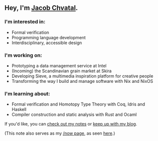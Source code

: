 ** Hey, I'm [[https://jacob.chvatal.com][Jacob Chvatal]].
*** I'm interested in:
- Formal verification
- Programming language development
- Interdisciplinary, accessible design

*** I'm working on:
- Prototyping a data management service at Intel 
- (Incoming) the Scandinavian grain market at Skira
- Developing Sieve, a multimedia inspiration platform for creative people
- Transforming the way I build and manage software with Nix and NixOS

*** I'm learning about:
- Formal verification and Homotopy Type Theory with Coq, Idris and Haskell
- Compiler construction and static analysis with Rust and Ocaml

#+ORG_NOW_EXPORT: false
If you'd like, you can [[https://wiki.chvatal.com][check out my notes]] or [[https://blog.chvatal.com][keep up with my blog]].

(This note also serves as my [[https://sivers.org/nowff][/now page]], as seen [[https://jacob.chvatal.com/now][here]].) 

